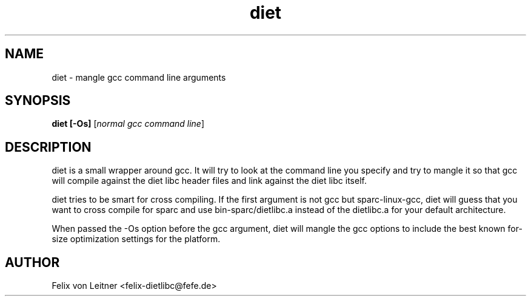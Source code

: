 .TH diet 1 "April 2001"
.SH NAME
.PP
diet \- mangle gcc command line arguments
.SH SYNOPSIS
.PP
.B diet [-Os]
[\fInormal gcc command line\fP]
.SH DESCRIPTION
.PP
diet is a small wrapper around gcc.  It will try to look at the command
line you specify and try to mangle it so that gcc will compile against
the diet libc header files and link against the diet libc itself.

diet tries to be smart for cross compiling.  If the first argument is
not gcc but sparc-linux-gcc, diet will guess that you want to cross
compile for sparc and use bin-sparc/dietlibc.a instead of the dietlibc.a
for your default architecture.

When passed the -Os option before the gcc argument, diet will mangle the
gcc options to include the best known for-size optimization settings for
the platform.
.SH AUTHOR
Felix von Leitner <felix-dietlibc@fefe.de>

